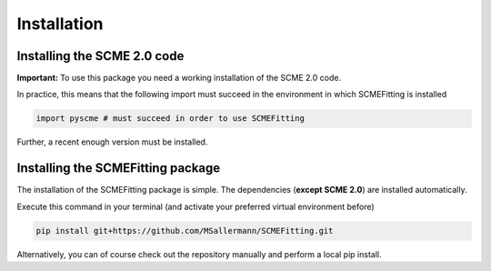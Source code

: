 #######################
Installation
#######################

=============================
Installing the SCME 2.0 code
=============================

**Important:** To use this package you need a working installation of the SCME 2.0 code.

In practice, this means that the following import must succeed in the environment in which SCMEFitting is installed

.. code-block:: python

    import pyscme # must succeed in order to use SCMEFitting

Further, a recent enough version must be installed.

====================================
Installing the SCMEFitting package
====================================

The installation of the SCMEFitting package is simple. The dependencies (**except SCME 2.0**) are installed automatically.

Execute this command in your terminal (and activate your preferred virtual environment before)

.. code-block:: bash

    pip install git+https://github.com/MSallermann/SCMEFitting.git

Alternatively, you can of course check out the repository manually and perform a local pip install.